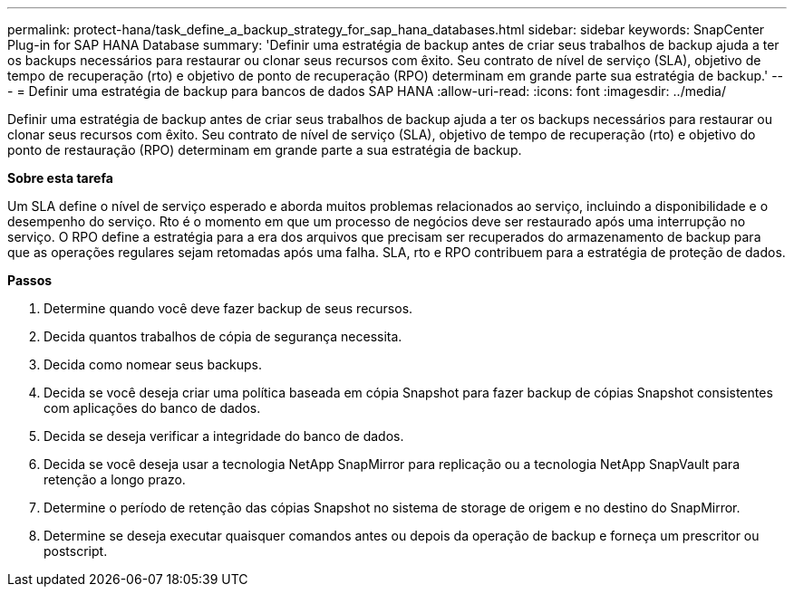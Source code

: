 ---
permalink: protect-hana/task_define_a_backup_strategy_for_sap_hana_databases.html 
sidebar: sidebar 
keywords: SnapCenter Plug-in for SAP HANA Database 
summary: 'Definir uma estratégia de backup antes de criar seus trabalhos de backup ajuda a ter os backups necessários para restaurar ou clonar seus recursos com êxito. Seu contrato de nível de serviço (SLA), objetivo de tempo de recuperação (rto) e objetivo de ponto de recuperação (RPO) determinam em grande parte sua estratégia de backup.' 
---
= Definir uma estratégia de backup para bancos de dados SAP HANA
:allow-uri-read: 
:icons: font
:imagesdir: ../media/


[role="lead"]
Definir uma estratégia de backup antes de criar seus trabalhos de backup ajuda a ter os backups necessários para restaurar ou clonar seus recursos com êxito. Seu contrato de nível de serviço (SLA), objetivo de tempo de recuperação (rto) e objetivo do ponto de restauração (RPO) determinam em grande parte a sua estratégia de backup.

*Sobre esta tarefa*

Um SLA define o nível de serviço esperado e aborda muitos problemas relacionados ao serviço, incluindo a disponibilidade e o desempenho do serviço. Rto é o momento em que um processo de negócios deve ser restaurado após uma interrupção no serviço. O RPO define a estratégia para a era dos arquivos que precisam ser recuperados do armazenamento de backup para que as operações regulares sejam retomadas após uma falha. SLA, rto e RPO contribuem para a estratégia de proteção de dados.

*Passos*

. Determine quando você deve fazer backup de seus recursos.
. Decida quantos trabalhos de cópia de segurança necessita.
. Decida como nomear seus backups.
. Decida se você deseja criar uma política baseada em cópia Snapshot para fazer backup de cópias Snapshot consistentes com aplicações do banco de dados.
. Decida se deseja verificar a integridade do banco de dados.
. Decida se você deseja usar a tecnologia NetApp SnapMirror para replicação ou a tecnologia NetApp SnapVault para retenção a longo prazo.
. Determine o período de retenção das cópias Snapshot no sistema de storage de origem e no destino do SnapMirror.
. Determine se deseja executar quaisquer comandos antes ou depois da operação de backup e forneça um prescritor ou postscript.

